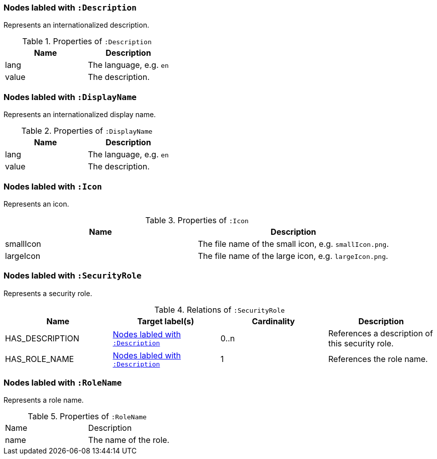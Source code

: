 [[:Description]]
=== Nodes labled with `:Description`
Represents an internationalized description.

.Properties of `:Description`
[options="header"]
|====
| Name     | Description
| lang     | The language, e.g. `en`
| value    | The description.
|====


[[:DisplayName]]
=== Nodes labled with `:DisplayName`
Represents an internationalized display name.

.Properties of `:DisplayName`
[options="header"]
|====
| Name     | Description
| lang     | The language, e.g. `en`
| value    | The description.
|====


[[:Icon]]
=== Nodes labled with `:Icon`
Represents an icon.

.Properties of `:Icon`
[options="header"]
|====
| Name      | Description
| smallIcon | The file name of the small icon, e.g. `smallIcon.png`.
| largeIcon | The file name of the large icon, e.g. `largeIcon.png`.
|====


[[:SecurityRole]]
=== Nodes labled with `:SecurityRole`
Represents a security role.

.Relations of `:SecurityRole`
[options="header"]
|====
| Name            | Target label(s)  | Cardinality | Description
| HAS_DESCRIPTION | <<:Description>> | 0..n        | References a description of this security role.
| HAS_ROLE_NAME   | <<:Description>> | 1           | References the role name.
|====


[[:RoleName]]
=== Nodes labled with `:RoleName`
Represents a role name.

.Properties of `:RoleName`
[options="header`]
|====
| Name | Description
| name | The name of the role.
|====
